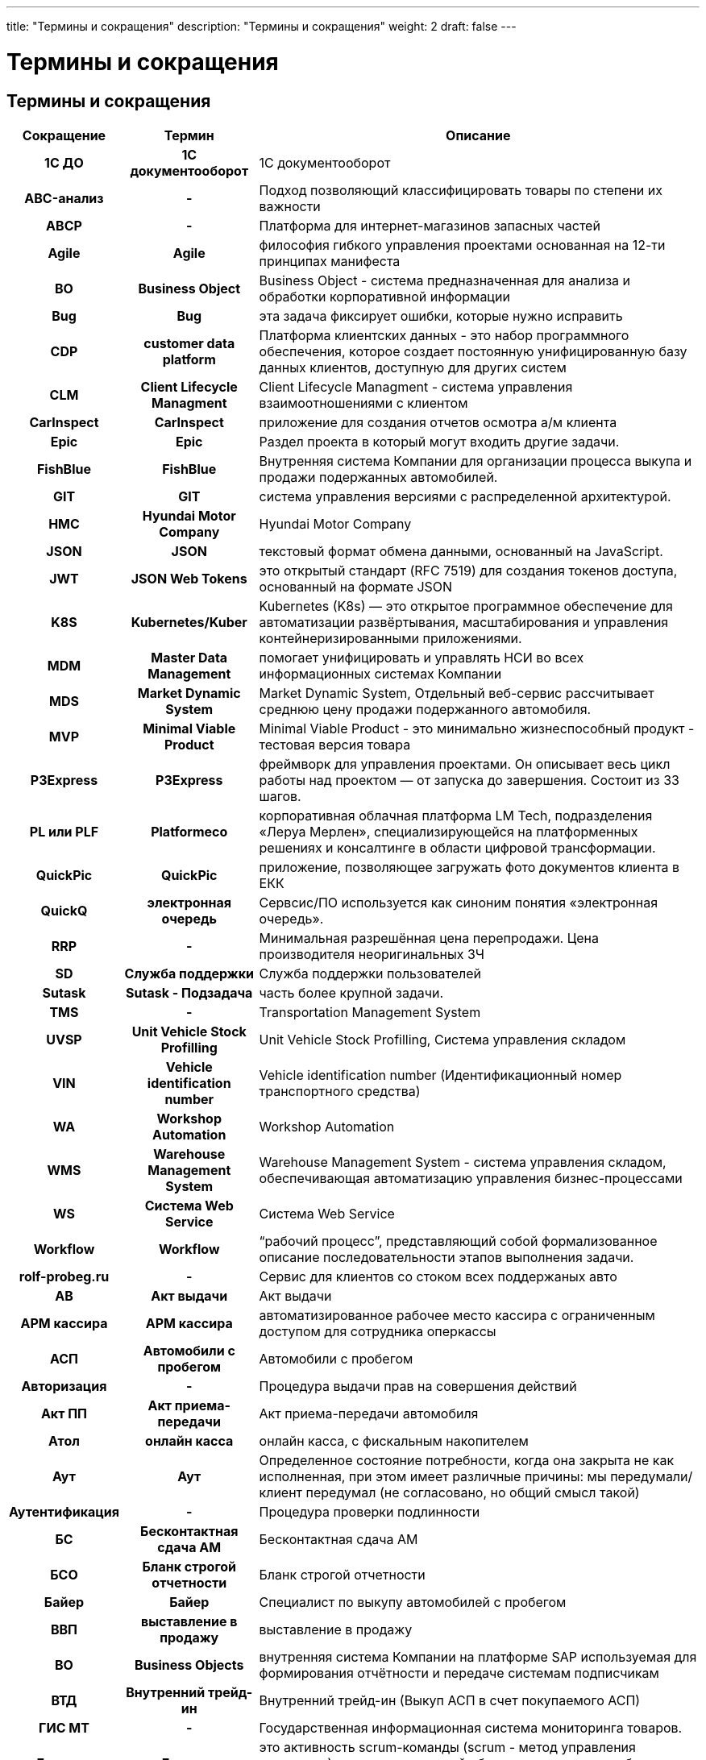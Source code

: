 ---
title: "Термины и сокращения"
description: "Термины и сокращения"
weight: 2
draft: false
---

:toc: auto
:toc-title: Содержание
:doctype: book
:icons: font
:figure-caption: Рисунок
:source-highlighter: pygments
:pygments-css: style
:pygments-style: monokai
:includedir: ./content/

:imgdir: /01_02_img/
:imagesdir: {imgdir}
ifeval::[{exp2pdf} == 1]
:imagesdir: static{imgdir}
:includedir: ../
endif::[]

:imagesoutdir: ./static/01_02_img/

= Термины и сокращения

== Термины и сокращения

[cols="^.^10h,^.^20h,.^70"]
|===
^.^| Сокращение ^.^| Термин ^.^| Описание

| 1С ДО | 1С документооборот | 1С документооборот
| ABC-анализ | - | Подход позволяющий классифицировать товары по степени их важности
| ABCP | - | Платформа для интернет-магазинов запасных частей
| Agile | Agile | философия гибкого управления проектами основанная на 12-ти принципах манифеста
| BO | Business Object | Business Object - система предназначенная для анализа и обработки корпоративной информации
| Bug | Bug | эта задача фиксирует ошибки, которые нужно исправить
| CDP | customer data platform | Платформа клиентских данных - это набор программного обеспечения, которое создает постоянную унифицированную базу данных клиентов, доступную для других систем
| CLM | Client Lifecycle Managment | Client Lifecycle Managment - система управления взаимоотношениями с клиентом
| CarInspect | CarInspect | приложение для создания отчетов осмотра а/м клиента
| Epic | Epic | Раздел проекта в который могут входить другие задачи.
| FishBlue | FishBlue | Внутренняя система Компании для организации процесса выкупа и продажи подержанных автомобилей.
| GIT | GIT | система управления версиями с распределенной архитектурой.
| HMC | Hyundai Motor Company | Hyundai Motor Company
| JSON | JSON | текстовый формат обмена данными, основанный на JavaScript.
| JWT | JSON Web Tokens | это открытый стандарт (RFC 7519) для создания токенов доступа, основанный на формате JSON
| K8S | Kubernetes/Kuber | Kubernetes (K8s) — это открытое программное обеспечение для автоматизации развёртывания, масштабирования и управления контейнеризированными приложениями.
| MDM | Master Data Management | помогает унифицировать и управлять НСИ во всех информационных системах Компании
| MDS | Market Dynamic System | Market Dynamic System, Отдельный веб-сервис рассчитывает среднюю цену продажи подержанного автомобиля.
| MVP | Minimal Viable Product | Minimal Viable Product - это минимально жизнеспособный продукт - тестовая версия товара
| P3Express | P3Express | фреймворк для управления проектами. Он описывает весь цикл работы над проектом — от запуска до завершения. Состоит из 33 шагов.
| PL или PLF | Platformeco | корпоративная облачная платформа LM Tech, подразделения «Леруа Мерлен», специализирующейся на платформенных решениях и консалтинге в области цифровой трансформации.
| QuickPic | QuickPic | приложение, позволяющее загружать фото документов клиента в ЕКК
| QuickQ | электронная очередь | Сервсис/ПО используется как синоним понятия «электронная очередь».
| RRP | - | Минимальная разрешённая цена перепродажи. Цена производителя неоригинальных ЗЧ
| SD | Служба поддержки | Служба поддержки пользователей
| Sutask | Sutask - Подзадача | часть более крупной задачи.
| TMS | - | Transportation Management System
| UVSP | Unit Vehicle Stock Profilling | Unit Vehicle Stock Profilling, Система управления складом
| VIN | Vehicle identification number | Vehicle identification number (Идентификационный номер транспортного средства)
| WA | Workshop Automation | Workshop Automation
| WMS | Warehouse Management System | Warehouse Management System - cистема управления складом, обеспечивающая автоматизацию управления бизнес-процессами
| WS | Система Web Service | Система Web Service
| Workflow | Workflow | “рабочий процесс”, представляющий собой формализованное описание последовательности этапов выполнения задачи.
| rolf-probeg.ru | - | Сервис для клиентов со стоком всех поддержаных авто
| АВ | Акт выдачи | Акт выдачи
| АРМ кассира | АРМ кассира | автоматизированное рабочее место кассира с ограниченным доступом для сотрудника оперкассы
| АСП | Автомобили с пробегом | Автомобили с пробегом
| Авторизация | - | Процедура выдачи прав на совершения действий
| Акт ПП | Акт приема-передачи | Акт приема-передачи автомобиля
| Атол | онлайн касса | онлайн касса, с фискальным накопителем
| Аут | Аут | Определенное состояние потребности, когда она закрыта не как исполненная, при этом имеет различные причины: мы передумали/клиент передумал (не согласовано, но общий смысл такой)
| Аутентификация | - | Процедура проверки подлинности
| БС | Бесконтактная сдача АМ | Бесконтактная сдача АМ
| БСО | Бланк строгой отчетности | Бланк строгой отчетности
| Байер | Байер | Специалист по выкупу автомобилей с пробегом
| ВВП | выставление в продажу | выставление в продажу
| ВО | Business Objects | внутренняя система Компании на платформе SAP используемая для формирования отчётности и передаче системам подписчикам
| ВТД | Внутренний трейд-ин | Внутренний трейд-ин (Выкуп АСП в счет покупаемого АСП)
| ГИС МТ | - | Государственная информационная система мониторинга товаров.
| Груминг | Груминг | это активность scrum-команды (scrum - метод управления проектами), в процессе которой обсуждаются задачи из беклога (список задач) продукта.
| ДДЦ | Директор дилерского центра | Директор дилерского центра
| ДКПЗЧ | Договор | Договор купли-продажи запасных частей
| ДКСО | Договор | Договора комплексного сервисного обслуживания
| ДО | Дополнительное оборудование | Дополнительное оборудование
| ДЦ | Дилерский центр | Дилерский центр
| Демо | DeMO оно же Sprint Review | показ результатов, достигнутых командой в рамках спринта и оценка этих результатов стейкхолдерами.
| Джира (Jira) |  | инструмент управления проектами, который помогает оптимизировать работу команды. Отслеживание запущенных процессов (проектов) и контролирование числа ресурсов (сотрудников).
| ЕКК | Единая карточка клиента | единая карточка клиента
| ЕКК | единая карточка клиента | единая карточка клиента
| ЖОК | - | Комбинация железной маржи, маржи с опциона и с ОПФУ (КАСКО)
| Железная маржа | Железная маржа | Маржа с “голого” автомобиля
| З/Н | заказ-наряд (сервис) | заказ-наряд (сервис)
| Зум (Zoom) | Зум (Zoom) | облачная платформа для проведения видео-конференций, вебинаров и других подобных онлайн мероприятий.
| ИС ЛК | - | Информационная система лизинговой компании
| Интерес | Интерес | Конкретный автомобилей с пробегом, набор параметров к автомобилю, который хочет клиент
| КВ | Комиссионное вознаграждение | Комиссионное вознаграждение. Бонус от банков и страховых компаний за продажу кредита или страховки.
| ККМ | контрольно-кассовая техника | или ККТ (контрольно-кассовая техника) - используются продавцами товаров и услуг при расчетах с покупателями.
| КП | Коммерческое предложение | Коммерческое предложение
| КСФ | - | Корректировочная счёт фактура
| КЦ | Контактный центр | Контактный центр.
| КЭДО | ДО | Кадровый электронный документооборот
| КЭП | - | Квалифицированная электронная подпись
| Карусель | Карусель | Функция FishBlue для выполнения звонков Клиентам с подменных номеров. Имеет функцию прослушки звонка из FishBlue..
| Конфлюенс (Confluence) |  | пространство для командной работы, удобное для распределенных команд. Здесь накопленные командой знания объединены с возможностями для совместной работы.
| ЛК | Лизинговая Компания | Компания, предоставляющая АМ в операционный или финансовый лизинг
| ЛК ЧЗ | - | Личный кабинет Честный знак
| ЛУС | Локальная учётная система | Локальная учётная система
| Ликвидность | Ликвидность | Отношение спроса к предложению.
| МК | Мастер-консультант (Сервис) | Мастер-консультант (Сервис)
| МП | Мобильное приложение | Мобильное приложение “Мой РОЛЬФ”
| МЧД | Машиночитаемая доверенность | Машиночитаемая доверенность
| Маржа | Маржа | Разница между стоимостью закупки ам и ценой по которой он бы продан.
| Миро (Miro) | Миро (Miro) | платформа для совместной удалённой работы при помощи онлайн-доски.
| НКМТ | - | Национальный каталог маркированных товаров
| НСИ | информация | Нормативно-справочная информация
| Ноушн (Notion) | Ноушн (Notion) | модульное решение, которое помогает управлять задачами и проектами, собирая в одном месте все нужные ссылки, файлы и документы.
| ОПФ | организационно-правовая форма | организационно-правовая форма
| ОПФУ | Отдел продаж финансовых услу | Отдел продаж финансовых услуг
| ОФД | оператор фискальных данных. | оператор фискальных данных.
| Обращение | Обращение | ОБРАЩЕНИЕ- уникальная зависимая сущность со своим ID - первичная коммуникация с сущностью “Клиент”, формирующая потребность. Обращение имеет обязательный параметр- ТИП, который определяется оператором или системой, в зависимости от способа формирования и регистрации обращения и не может быть изменен.
| Оперкасса | Отделение банка | “мини отделение” банка в нашем ДЦ. В нем работают сотрудники банка. Это внешняя система
| Оперсистема | Оперсистема | операционные системы, в которых ведется работа сотрудников ДЦ/сервиса (АС Рольф, FishBlue, Шторм 49)
| ПК АСП | Продавец - консультант | Продавец - консультант автомобилей с пробегом
| ПКО | Приходный кассовый ордер | Приходный кассовый ордер
| ПОШ | - | Программное обеспечение штрихкодирование
| ПТО | Пункт технического осмотра | Пункт технического осмотра
| ПФ | Печатная форма | Печатная форма
| ПЭП | Простая электронная подпись | Простая электронная подпись
| Пакет услуг | Пакет услуг | ПАКЕТ УСЛУГ - набор продуктов и услуг, которые мы можем предложить клиенту как доп. продажи к основной услуге или товару.
| Потребность | Потребность | ПОТРЕБНОСТЬ- уникальная зависимая сущность, имеющая свой ID. Формируется из обращения клиента при соблюдении определенных условий:
| Профи-Т | контрольно-кассовая техника | ПО ККМ фирмы Пилот
| РГ | Рабочая группа | РГ- уникальная независимая сущность со своим ID - группа сотрудников, сформированная в системе One Rolf и сгруппированная по произвольному объединяющему признаку.
| РКС | Руководитель | Руководитель клиентской службы
| РЛ | Рабочий лист | Рабочий лист в FishBlue. Отражает деятельность байера. Должен создаваться на каждую потребность кл.
| РОВ | Руководитель отдела выкупа | Руководитель отдела выкупа
| РОЗЧ | Руководитель отдела | Руководитель отдела запасных частей – координирует работу ПК и СПК
| РОП АСП | Руководитель отдела | Руководитель отдела продаж автомобилей с пробегом
| РРЦ | Цена | Рекомендованная розничная цена
| Ретро или Ретроспектива | Ретро или Ретроспектива | это время, когда команда размышляет о прошлом, чтобы улучшить будущее.
| СБ | Служба безопасности | Служба безопасности
| СМЕ | СМ Expert | СМ Expert
| СОП | Соглашение о покупке | Соглашение о покупке
| СОПД | - | Согласие на обработку персональных данных
| СП | Смежные подразделения | Смежные подразделения (ОПФУ, Сервис)
| СТС | Свидетельство о регистрации транспортного средства | Свидетельство о регистрации транспортного средства
| Слак (Slack) | Слак (Slack) | корпоративный мессенджер с простым интерфейсом, заточенный под рабочее общение сотрудников внутри команд любого размера. Slack поддерживает личные сообщения, голосовые и видеозвонки, а также групповые чаты.
| Спринт | Спринт | это короткий период времени, в течение которого команда Scrum работает над выполнением заданного объема работы .
| Старший ПК АСП | Старший Продавец | Старший Продавец - консультант автомобилей с пробегом
| Стори - Story | Стори - Story | задача, которую, команда должна выполнить за один спринт.
| ТМЦ | - | Товарно-материальные ценности
| ТО | ТО авто | Техническое обслуживание автомобиля
| ТСД | Терминал сбора данных | Терминал сбора данных
| Таск | Task- Задача | обозначает любое конечное задание, которое можно описать коротким императивом (это самый универсальный тип задачи).
| Таск лист | Таск лист | уникальная зависимая сущность, имеющая свой ID, формируется в сущности потребность, при её создании и является цифровым отражением бизнес процесса продажи товара или услуги.Количество, последовательность и сценарий задач в таск. листе определяется типом потребности и заданным для неё алгоритмом.
| Трейдыноемкие автомобили | Трейдыноемкие автомобили | Подержанные автомобили, при покупке которых Клиенты чаще сдают свои автомобили в trade-in.
| УКД | - | Универсальный корректирующий документ
| УО | Уполномоченная организация | Уполномоченная организация
| УОТ | Участник оборота товаров | Участник оборота товаров, подлежащих маркировке
| УПД | - | Универсальный передаточный документ, совмещает информацию из первичных документов и счёт-фактуры
| ФЛ | Физическое лицо | Физическое лицо
| ФН | фискальный накопитель | фискальный накопитель. Модуль, установленный в ККМ, который хранит сведения обо всех операциях ККМ и передаёт их в ОФД
| ФНС | федеральная налоговая служба | федеральная налоговая служба
| Фигма (Figma) | Фигма (Figma) | графический онлайн-редактор для совместной работы. В нём можно создать прототип сайта, интерфейс приложения и обсудить правки с коллегами в реальном времени..
| Шторм (Stormbpmn) | Шторм (Stormbpmn) | веб-сервис stormbpmn.com для отрисовки и хранения диаграмм бизнес-процессов в нотации BPMN и других.
| ЭДО | Электронный документооборот | Электронный документооборот
| ЭДО | электронный документооборот | электронный документооборот
| ЭМД | Доверенность | Электронная машиночитаемая доверенность
| ЭПТС | Электронный паспорт | Электронный паспорт транспортного средства
| ЭЦП | Цифровая подпись | Электронная цифровая подпись
| ЭЦП | Электронная цифровая подпись | Электронная цифровая подпись
| Эпик - Epic | Эпик - Epic | крупный этап работы, который можно разбить на несколько небольших заданий (историй).
| эБСО | Электронный бланк строгой отчетности | Электронный бланк строгой отчетности
|===